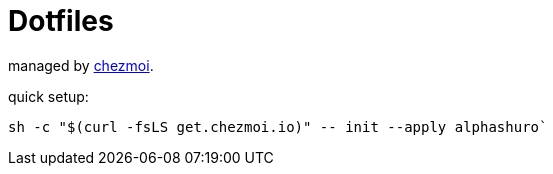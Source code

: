 # Dotfiles

managed by https://www.chezmoi.io[chezmoi].

quick setup:
```
sh -c "$(curl -fsLS get.chezmoi.io)" -- init --apply alphashuro`
```
